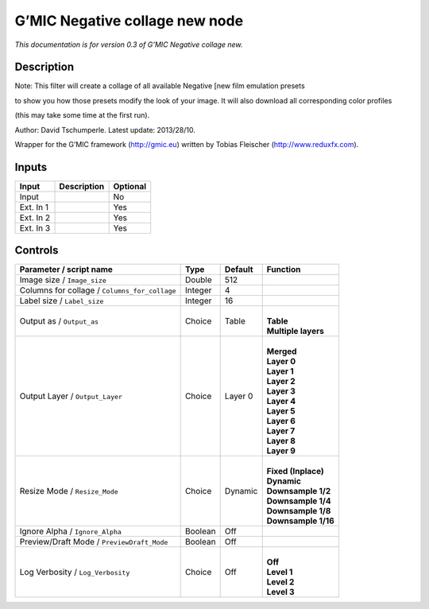 .. _eu.gmic.Negativecollagenew:

G’MIC Negative collage new node
===============================

*This documentation is for version 0.3 of G’MIC Negative collage new.*

Description
-----------

Note: This filter will create a collage of all available Negative [new film emulation presets

to show you how those presets modify the look of your image. It will also download all corresponding color profiles

(this may take some time at the first run).

Author: David Tschumperle. Latest update: 2013/28/10.

Wrapper for the G’MIC framework (http://gmic.eu) written by Tobias Fleischer (http://www.reduxfx.com).

Inputs
------

+-----------+-------------+----------+
| Input     | Description | Optional |
+===========+=============+==========+
| Input     |             | No       |
+-----------+-------------+----------+
| Ext. In 1 |             | Yes      |
+-----------+-------------+----------+
| Ext. In 2 |             | Yes      |
+-----------+-------------+----------+
| Ext. In 3 |             | Yes      |
+-----------+-------------+----------+

Controls
--------

.. tabularcolumns:: |>{\raggedright}p{0.2\columnwidth}|>{\raggedright}p{0.06\columnwidth}|>{\raggedright}p{0.07\columnwidth}|p{0.63\columnwidth}|

.. cssclass:: longtable

+-----------------------------------------------+---------+---------+-----------------------+
| Parameter / script name                       | Type    | Default | Function              |
+===============================================+=========+=========+=======================+
| Image size / ``Image_size``                   | Double  | 512     |                       |
+-----------------------------------------------+---------+---------+-----------------------+
| Columns for collage / ``Columns_for_collage`` | Integer | 4       |                       |
+-----------------------------------------------+---------+---------+-----------------------+
| Label size / ``Label_size``                   | Integer | 16      |                       |
+-----------------------------------------------+---------+---------+-----------------------+
| Output as / ``Output_as``                     | Choice  | Table   | |                     |
|                                               |         |         | | **Table**           |
|                                               |         |         | | **Multiple layers** |
+-----------------------------------------------+---------+---------+-----------------------+
| Output Layer / ``Output_Layer``               | Choice  | Layer 0 | |                     |
|                                               |         |         | | **Merged**          |
|                                               |         |         | | **Layer 0**         |
|                                               |         |         | | **Layer 1**         |
|                                               |         |         | | **Layer 2**         |
|                                               |         |         | | **Layer 3**         |
|                                               |         |         | | **Layer 4**         |
|                                               |         |         | | **Layer 5**         |
|                                               |         |         | | **Layer 6**         |
|                                               |         |         | | **Layer 7**         |
|                                               |         |         | | **Layer 8**         |
|                                               |         |         | | **Layer 9**         |
+-----------------------------------------------+---------+---------+-----------------------+
| Resize Mode / ``Resize_Mode``                 | Choice  | Dynamic | |                     |
|                                               |         |         | | **Fixed (Inplace)** |
|                                               |         |         | | **Dynamic**         |
|                                               |         |         | | **Downsample 1/2**  |
|                                               |         |         | | **Downsample 1/4**  |
|                                               |         |         | | **Downsample 1/8**  |
|                                               |         |         | | **Downsample 1/16** |
+-----------------------------------------------+---------+---------+-----------------------+
| Ignore Alpha / ``Ignore_Alpha``               | Boolean | Off     |                       |
+-----------------------------------------------+---------+---------+-----------------------+
| Preview/Draft Mode / ``PreviewDraft_Mode``    | Boolean | Off     |                       |
+-----------------------------------------------+---------+---------+-----------------------+
| Log Verbosity / ``Log_Verbosity``             | Choice  | Off     | |                     |
|                                               |         |         | | **Off**             |
|                                               |         |         | | **Level 1**         |
|                                               |         |         | | **Level 2**         |
|                                               |         |         | | **Level 3**         |
+-----------------------------------------------+---------+---------+-----------------------+
